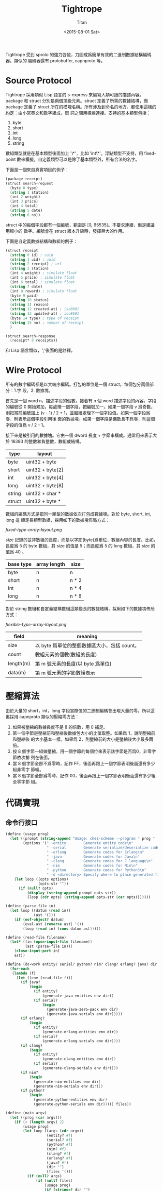 #+TITLE:     Tightrope
#+AUTHOR:    Titan
#+EMAIL:     howay@kachebang.com
#+DATE:      <2015-08-01 Sat>
#+STARTUP: indent

Tightrope 受到 sproto 的強力啓發，力圖成爲簡單有效的二進制數據結構編碼器。類似的
編碼器還有 protobuffer, capnproto 等。

* Source Protocol

Tightrope 採用類似 Lisp 語言的 s-express 來編寫人類可讀的描述內容。package 和
struct 分別是兩個頂級元素。struct 定義了所需的數據結構，而 package 定義了 struct
所在的模塊名稱。所有涉及到命名的地方，都使用這樣的約定：由小寫英文和數字組成，單
詞之間用橫線連接。支持的基本類型包括：

1. byte
2. short
3. int
4. long
5. string

數組類型就是在基本類型後面加上 '\*'，比如 'int\*'。浮點類型不支持，用
fixed-point 數來模擬。自定義類型可以是除了基本類型外，所有合法的名字。

下面是一個來自真實項目的例子：

#+begin_src scheme
  (package receipt)
  (struct search-request
    (byte 0 type)
    (string 1 station)
    (int 2 weight)
    (int 3 price)
    (int 4 total)
    (string 5 date)
    (string 6 no))
#+end_src

struct 中的每個字段都有一個編號，範圍是 [0, 65535]。不要求連續，但是建議用較小的
數字。編號會在 struct 版本升級時，發揮巨大的作用。

下面是自定義數據結構和數組的例子：

#+begin_src scheme
  (struct receipt
    (string 0 id) ; uuid
    (string 1 uid) ; uuid
    (string 2 receipt) ; url
    (string 3 station)
    (int 4 weight) ; simulate float
    (int 5 price) ; simulate float
    (int 6 total) ; simulate float
    (string 7 date)
    (int 8 reward) ; simulate float
    (byte 9 paid)
    (string 10 status)
    (string 11 reason)
    (string 12 created-at) ; iso8601
    (string 13 updated-at) ; iso8601
    (byte 14 type) ; type of receipt
    (string 15 no) ; number of receipt
    )

  (struct search-response
    (receipt* 0 receipts))
#+end_src

和 Lisp 語言類似，';'後面的是註釋。

* Wire Protocol

所有的數字編碼都是以大端序編碼。打包的單位是一個 struct，每個包分兩個部分：1.字
段，2. 數據塊。

首先是一個 word n，描述字段的個數，接着有 n 個 word 描述字段的內容。字段的編號從
0 開始累加，每處理一個字段，把編號加一。如果一個字段 v 爲奇數，則把當前編號加上
(v - 1) / 2 + 1，並繼續處理下一個字段值。如果一個字段爲零，則表示這個字段引用後
面的數據塊。如果一個字段是偶數且不爲零，則這個字段的值爲 v / 2 - 1。

接下來是被引用的數據塊。它由一個 dword 長度 + 字節串構成。通常用來表示大於 16383
的整數和負整數，數組或結構。

| type   | layout           |
|--------+------------------|
| byte   | uint32 + byte    |
| short  | uint32 + byte[2] |
| int    | uint32 + byte[4] |
| long   | uint32 + byte[8] |
| string | uint32 + char *  |
| struct | uint32 + byte *  |

數組的編碼方式是把同一類型的數據依次打包成數據塊。對於 byte, short, int, long 這
類定長類型數組，採用如下的數據塊佈局方式：

#+CAPTION: 定長類型數組佈局方式圖
#+LABEL: fig:fixed-type-array-layout
[[fixed-type-array-layout.png]]

size 記錄的並非數組的長度，而是以字節(byte)爲單位，數組內容的長度。比如，長度爲
5 的 byte 數組，其 size 的值是 5；而長度爲 5 的 long 數組，其 size 的值爲 40 。

| base type | array length | size  |
|-----------+--------------+-------|
| byte      | n            | n     |
| short     | n            | n * 2 |
| int       | n            | n * 4 |
| long      | n            | n * 8 |

對於 string 數組和自定義結構數組這類變長的數據結構，採用如下的數據塊佈局方式：

#+CAPTION: 變長類型數組佈局方式圖
#+LABEL: fig:flexible-type-array-layout
[[flexible-type-array-layout.png]]

| field     | meaning                                      |
|-----------+----------------------------------------------|
| size      | 以 byte 爲單位的整個數據區大小，包括 count。 |
| count     | 數組元素的個數(數組的長度)                   |
| length(m) | 第 m 號元素的長度(以 byte 爲單位)            |
| data(m)   | 第 m 號元素的字節數組表示                    |

* 壓縮算法

由於大量的 short，int，long 字段實際值的二進制編碼會出現大量的零，所以這裏採用
capnproto 類似的壓縮零方法：

1. 如果被壓縮的數據長度不是 8 的倍數，用 0 補足。
2. 第一個字節是壓縮前和壓縮後數據包大小的比值取整。如果爲 1，說明壓縮前和壓縮後
   的大小基本一樣。如果爲 2，則壓縮前的大小是壓縮後大小最多兩倍。
3. 按 8 個字節一組做壓縮，用一個字節的每個位來表示該字節是否爲0，非零字節依次排
   列在後面。
4. 當 8 個字節全部不爲零時，記作 FF，後面再跟上一個字節表明後面還有多少組非零字
   節組。
5. 當 8 個字節全部爲零時，記作 00，後面再跟上一個字節表明後面還有多少組全零字節
   組。

* 代碼實現

** 命令行接口
#+begin_src scheme :exports code :noweb yes :tangle /dev/shm/tightrope-build/main.scm
  (define (usage prog)
    (let ((prompt (string-append "Usage: chez-scheme --program " prog " [option] <source files>\nOptions:\n"))
          (options '(" -entity        Generate entity code\n"
                     " -serial        Generate serialize/deserialize code\n"
                     " -erlang        Generate codes for Erlang\n"
                     " -java          Generate codes for Java\n"
                     " -clang         Generate codes for C language\n"
                     " -nim           Generate codes for Nim\n"
                     " -python        Generate codes for Python3\n"
                     " -d <directory> Specify where to place generated files\n")))
      (let loop ((opts options)
                 (opts-str ""))
        (if (null? opts)
            (display (string-append prompt opts-str))
            (loop (cdr opts) (string-append opts-str (car opts)))))))

  (define (parse-file in)
    (let loop ((datum (read in))
               (ast '()))
      (if (eof-object? datum)
          (eval-ast (reverse ast) '())
          (loop (read in) (cons datum ast)))))

  (define (read-file filename)
    (let* ((in (open-input-file filename))
           (ast (parse-file in)))
      (close-input-port in)
      ast))

  (define (do-work entity? serial? python? nim? clang? erlang? java? dir files)
    (for-each
     (lambda (f)
       (let ((env (read-file f)))
         (if java?
             (begin
               (if entity?
                   (generate-java-entities env dir))
               (if serial?
                   (begin
                     (generate-java-zero-pack env dir)
                     (generate-java-serials env dir)))))
         (if erlang?
             (begin
               (if entity?
                   (generate-erlang-entities env dir))
               (if serial?
                   (generate-erlang-serials env dir))))
         (if clang?
             (begin
               (if entity?
                   (generate-clang-entities env dir))
               (if serial?
                   (generate-clang-serials env dir))))
         (if nim?
             (begin
               (generate-nim-entities env dir)
               (generate-nim-serials env dir)))
         (if python?
             (begin
               (generate-python-entities env dir)
               (generate-python-serials env dir))))) files))

  (define (main argv)
    (let ((prog (car argv)))
      (if (< (length argv) 2)
          (usage prog)
          (let loop ((args (cdr argv))
                     (entity? #f)
                     (serial? #f)
                     (python? #f)
                     (nim? #f)
                     (clang? #f)
                     (erlang? #f)
                     (java? #f)
                     (dir "")
                     (files '()))
            (if (null? args)
                (if (null? files)
                    (usage prog)
                    (if (string=? dir "")
                        (do-work entity? serial? python? nim? clang? erlang? java? dir files)
                        (let ((last-char (string-ref dir (- (string-length dir) 1))))
                          (if (file-exists? dir)
                              (do-work entity? serial? python? nim? clang? erlang? java? (if (not (char=? last-char #\/)) (string-append dir "/") dir) files)
                              (begin
                                (mkdir-p dir)
                                (do-work entity? serial? python? nim? clang? erlang? java? (if (not (char=? last-char #\/)) (string-append dir "/") dir) files))))))
                (let ((arg (car args)))
                  (cond
                   ((equal? arg "-entity")
                    (loop (cdr args) #t serial? python? nim? clang? erlang? java? dir files))
                   ((equal? arg "-serial")
                    (loop (cdr args) entity? #t python? nim? clang? erlang? java? dir files))
                   ((equal? arg "-python")
                    (loop (cdr args) entity? serial? #t nim? clang? erlang? java? dir files))
                   ((equal? arg "-nim")
                    (loop (cdr args) entity? serial? python? #t clang? erlang? java? dir files))
                   ((equal? arg "-clang")
                    (loop (cdr args) entity? serial? python? nim? #t erlang? java? dir files))
                   ((equal? arg "-erlang")
                    (loop (cdr args) entity? serial? python? nim? clang? #t java? dir files))
                   ((equal? arg "-java")
                    (loop (cdr args) entity? serial? python? nim? clang? erlang? #t dir files))
                   ((equal? arg "-d")
                    (if (> (length (cdr args)) 0)
                        (let ((next (cadr args)))
                          (if (not (char=? (string-ref next 0) #\-))
                              (loop (cddr args) entity? serial? python? nim? clang? erlang? java? next files)
                              (error "main" "output dir not specified")))
                        (error "main" "output dir not specified")))
                   ((not (char=? (string-ref arg 0) #\-))
                    (loop (cdr args) entity? serial? python? nim? clang? erlang? java? dir (cons arg files)))
                   (else
                    (loop (cdr args) entity? serial? python? nim? clang? erlang? java? dir files)))))))))
#+end_src
** 核心代碼

核心代碼包括這麼幾個部分：

1. 源碼執行函數
2. package 相關函數
3. struct 相關函數
4. field 相關函數
5. 字段類型相關函數
6. 常用輔助函數

#+begin_src scheme :exports code :noweb yes :tangle /dev/shm/tightrope-build/core.scm
  <<utility>>
  <<package>>
  <<struct>>
  <<field>>
  <<type>>
  <<eval>>
#+end_src

*** 源碼執行
#+begin_src scheme :noweb-ref eval
  (define (eval-primitive type tag field)
    (let ((name (symbol->string (car field)))
          (rest (cdr field)))
      (list->vector (cons name (cons tag (cons type rest))))))

  (define (eval-array type tag field)
    (let ((name (symbol->string (car field)))
          (rest (cdr field)))
      (list->vector (cons name (cons tag (cons type rest))))))

  (define (eval-custom type tag field)
    (let ((name (symbol->string (car field)))
          (rest (cdr field)))
      (list->vector (cons name (cons tag (cons type rest))))))

  (define (eval-struct name exps)
    (let loop ((es exps)
               (fields '()))
      (if (null? es)
          (cons name (qsort fields (lambda (x y) (cond ((< (field-tag x) (field-tag y)) -1) ((> (field-tag x) (field-tag y)) 1) (else 0)))))
          (let* ((field (car es))
                 (type (car field))
                 (tag (cadr field))
                 (rest (cddr field)))
            (cond
             ((eq? type 'byte) (loop (cdr es) (cons (eval-primitive type tag rest) fields)))
             ((eq? type 'short) (loop (cdr es) (cons (eval-primitive type tag rest) fields)))
             ((eq? type 'int) (loop (cdr es) (cons (eval-primitive type tag rest) fields)))
             ((eq? type 'long) (loop (cdr es) (cons (eval-primitive type tag rest) fields)))
             ((eq? type 'string) (loop (cdr es) (cons (eval-primitive type tag rest) fields)))
             ((eq? type 'byte*) (loop (cdr es) (cons (eval-array type tag rest) fields)))
             ((eq? type 'short*) (loop (cdr es) (cons (eval-array type tag rest) fields)))
             ((eq? type 'int*) (loop (cdr es) (cons (eval-array type tag rest) fields)))
             ((eq? type 'long*) (loop (cdr es) (cons (eval-array type tag rest) fields)))
             ((eq? type 'string*) (loop (cdr es) (cons (eval-array type tag rest) fields)))
             (else (loop (cdr es) (cons (eval-custom type tag rest) fields))))))))

  (define (eval-exp e)
    (cond
     ((eq? (car e) 'package) (cons "package" (symbol->string (cadr e))))
     ((eq? (car e) 'struct) (eval-struct (symbol->string (cadr e)) (cddr e)))
     (else (error "eval-exp" "unknown express" e))))

  (define (eval-ast ast env)
    (let loop ((as ast)
               (env env))
      (if (null? as)
          env
          (loop (cdr as) (cons (eval-exp (car as)) env)))))
#+end_src
*** package 相關函數

#+begin_src scheme :noweb-ref package
  (define (get-package env)
    (let ((p (assoc "package" env)))
      (if p
          (if (= (string-length (cdr p)) 0)
              #f
              (cdr p))
          #f)))
#+end_src

*** struct 相關函數

#+begin_src scheme :noweb-ref struct
  (define (get-structs env)
    (filter (lambda (x) (not (equal? "package" (car x)))) env))

  (define (get-struct env name)
    (assoc name env))

  (define (struct-name struct)
    (car struct))

  (define (struct-fields struct)
    (cdr struct))
#+end_src

*** field 相關函數

#+begin_src scheme :noweb-ref field
  (define (string-field-count fields)
    (length (filter (lambda (x) (eq? 'string (field-type x))) fields)))

  (define (string-array-count fields)
    (length (filter (lambda (x) (string-array-type? (field-type x))) fields)))

  (define (custom-field-count fields)
    (length (filter (lambda (x) (custom-type? (field-type x))) fields)))

  (define (custom-array-count fields)
    (length (filter (lambda (x) (custom-array-type? (field-type x))) fields)))

  (define (primitive-fields fields)
    (filter (lambda (x) (primitive-type? (field-type x))) fields))

  (define (field-name field)
    (vector-ref field 0))

  (define (field-tag field)
    (vector-ref field 1))

  (define (field-type field)
    (vector-ref field 2))

#+end_src

*** 類型相關函數

#+begin_src scheme :noweb-ref type
  (define (custom-type? type)
    (if (array-type? type)
        #f
        (case type
          ((byte short int long string) #f)
          (else #t))))

  (define (array-type? type)
    (let* ((typestr (symbol->string type))
           (len (string-length typestr)))
      (char=? #\* (string-ref typestr (- len 1)))))

  (define (custom-array-type? type)
    (if (array-type? type)
        (let ((base-type (array-base-type type)))
          (custom-type? base-type))
        #f))

  (define (string-array-type? type)
    (if (array-type? type)
        (let ((base-type (array-base-type type)))
          (eq? base-type 'string))
        #f))

  (define (primitive-type? type)
    (if (array-type? type)
        #f
        (not (or (eq? type 'string) (custom-type? type)))))

  (define (array-base-type type)
    (if (array-type? type)
        (let* ((typestr (symbol->string type))
               (len (string-length typestr)))
          (string->symbol (substring typestr 0 (- len 1))))
        type))
#+end_src

*** 常用輔助函數
#+begin_src scheme :noweb-ref utility
  (define (reduce acc-fun init items)
    (let loop ((is items)
               (r init))
      (if (null? is)
          r
          (loop (cdr is) (acc-fun r (car is))))))

  (define (unique items)
    (define (contains? set entity)
      (let loop ((s set)
                 (result #f))
        (if (null? s)
            result
            (let ((x (car s)))
              (if (equal? x entity)
                  (loop '() #t)
                  (loop (cdr s) #f))))))
    (let loop ((is items)
               (result '()))
      (if (null? is)
          (reverse result)
          (loop
           (cdr is)
           (let ((x (car is)))
             (if (contains? result x)
                 result
                 (cons x result)))))))

  (define (qsort lst comparator)
    (if (null? lst)
        '()
        (let ((x (car lst)))
          (append (qsort (filter (lambda (y) (< (comparator y x) 0)) lst) comparator) (list x) (qsort (filter (lambda (y) (> (comparator y x) 0)) lst) comparator)))))

  (define (mkdir-p dir)
    (let loop ((rest (string->list dir))
               (dir? #f)
               (dst '()))
      (if (null? rest)
          (mkdir (list->string (reverse dst)))
          (if dir?
              (let ((d (list->string (reverse dst))))
                (if (not (file-exists? d))
                    (mkdir d))
                (loop rest #f dst))
              (if (char=? (car rest) (directory-separator))
                  (loop (cdr rest) #t (cons (car rest) dst))
                  (loop (cdr rest) #f (cons (car rest) dst)))))))

  ;; [str0 str1 ...] -> str
  (define (strcat strs)
    (reduce (lambda (a x) (string-append a x)) "" strs))

  (define (string-split string splitors)
    ((lambda (str sps)
       (let loop ((src (map char-downcase (string->list str)))
                  (tmp '())
                  (dst '()))
         (if (null? src)
             (if (null? tmp)
                 (map (lambda (x) (list->string x)) (reverse dst))
                 (map (lambda (x) (list->string x)) (reverse (cons (reverse tmp) dst))))
             (let ((chr (car src))
                   (rest (cdr src)))
               (if (reduce (lambda (acc x) (or acc x)) #f (map (lambda (x) (eq? chr x)) sps))
                   (loop rest '() (cons (reverse tmp) dst))
                   (loop rest (cons chr tmp) dst)))))) string (if (char? splitors) (cons splitors '()) (string->list splitors))))

  (define (write-string str)
    (for-each (lambda (x) (write-char x)) (string->list str)))

  (define (indent x)
    (make-string x #\ ))

  (define (indent+ a . b)
    (let loop ((s a)
               (i b))
      (if (null? i)
          (indent s)
          (loop (+ s (car i)) (cdr i)))))

  (define (indent-line i a . b)
    (let loop ((s a)
               (r b))
      (if (null? r)
          (string-append (indent i) s "\n")
          (loop (string-append s (car r)) (cdr r)))))

#+end_src
** State Machine
*** zeropack
#+begin_src text :tangle /dev/shm/tightrope-build/zeropack-fsm.txt
  +-------------+-----------------+--------------------+----------------------+---------+
  | state\event | OO, oocnt < 255 | OO, oocnt = 255    | NORMAL               | EOI     |
  +-------------+-----------------+--------------------+----------------------+---------+
  |             | oocnt + 1       |                    | save normal          |         |
  |             | ----            |                    | ----                 |         |
  | READY       | OO              |                    | NORMAL               |         |
  +-------------+-----------------+--------------------+----------------------+---------+
  |             | oocnt + 1       | save oo, oocnt = 1 | save oo, save normal | save oo |
  |             | ----            | ----               | ----                 | ----    |
  | OO          |                 |                    | NORMAL               |         |
  +-------------+-----------------+--------------------+----------------------+---------+
  |             | oocnt + 1       |                    | save normal          |         |
  |             | ----            |                    | ----                 |         |
  | NORMAL      | OO              |                    |                      |         |
  +-------------+-----------------+--------------------+----------------------+---------+
#+end_src
